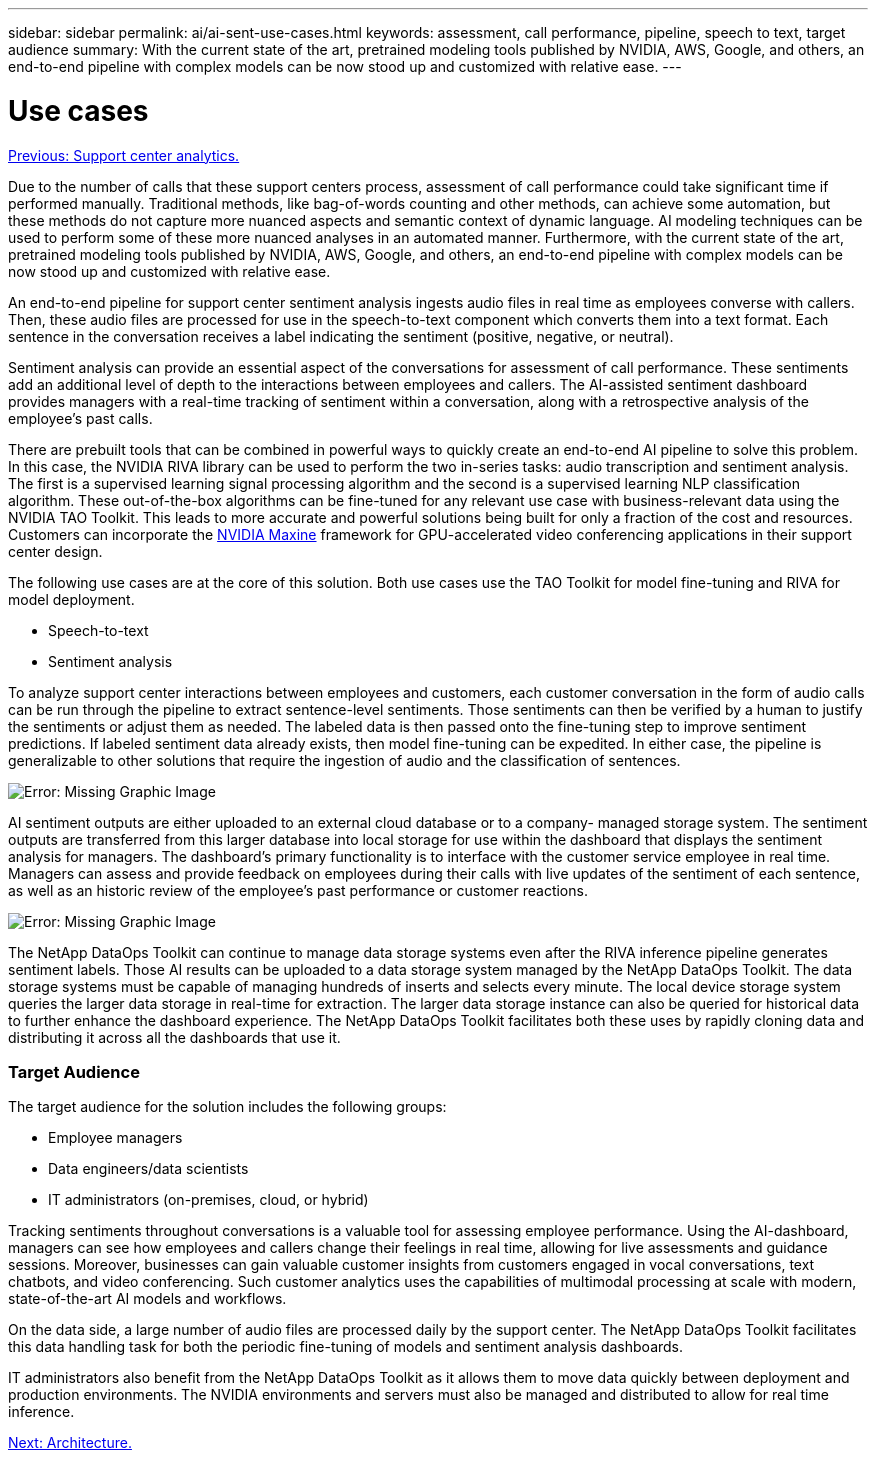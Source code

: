 ---
sidebar: sidebar
permalink: ai/ai-sent-use-cases.html
keywords: assessment, call performance, pipeline, speech to text, target audience
summary: With the current state of the art, pretrained modeling tools published by NVIDIA, AWS, Google, and others, an end-to-end pipeline with complex models can be now stood up and customized with relative ease.
---

= Use cases
:hardbreaks:
:nofooter:
:icons: font
:linkattrs:
:imagesdir: ./../media/

//
// This file was created with NDAC Version 2.0 (August 17, 2020)
//
// 2021-10-25 11:10:26.075032
//

link:ai-sent-support-center-analytics.html[Previous: Support center analytics.]

Due to the number of calls that these support centers process, assessment of call performance could take significant time if performed manually. Traditional methods, like bag-of-words counting and other methods, can achieve some automation, but these methods do not capture more nuanced aspects and semantic context of dynamic language. AI modeling techniques can be used to perform some of these more nuanced analyses in an automated manner. Furthermore, with the current state of the art, pretrained modeling tools published by NVIDIA, AWS, Google, and others, an end-to-end pipeline with complex models can be now stood up and customized with relative ease.

An end-to-end pipeline for support center sentiment analysis ingests audio files in real time as employees converse with callers. Then, these audio files are processed for use in the speech-to-text component which converts them into a text format. Each sentence in the conversation receives a label indicating the sentiment (positive, negative, or neutral).

Sentiment analysis can provide an essential aspect of the conversations for assessment of call performance. These sentiments add an additional level of depth to the interactions between employees and callers. The AI-assisted sentiment dashboard provides managers with a real-time tracking of sentiment within a conversation, along with a retrospective analysis of the employee’s past calls.

There are prebuilt tools that can be combined in powerful ways to quickly create an end-to-end AI pipeline to solve this problem. In this case, the NVIDIA RIVA library can be used to perform the two in-series tasks: audio transcription and sentiment analysis. The first is a supervised learning signal processing algorithm and the second is a supervised learning NLP classification algorithm. These out-of-the-box algorithms can be fine-tuned for any relevant use case with business-relevant data using the NVIDIA TAO Toolkit. This leads to more accurate and powerful solutions being built for only a fraction of the cost and resources. Customers can incorporate the https://developer.nvidia.com/maxine[NVIDIA Maxine^] framework for GPU-accelerated video conferencing applications in their support center design.

The following use cases are at the core of this solution. Both use cases use the TAO Toolkit for model fine-tuning and RIVA for model deployment.

* Speech-to-text
* Sentiment analysis

To analyze support center interactions between employees and customers, each customer conversation in the form of audio calls can be run through the pipeline to extract sentence-level sentiments. Those sentiments can then be verified by a human to justify the sentiments or adjust them as needed. The labeled data is then passed onto the fine-tuning step to improve sentiment predictions. If labeled sentiment data already exists, then model fine-tuning can be expedited. In either case, the pipeline is generalizable to other solutions that require the ingestion of audio and the classification of sentences.

image:ai-sent-image1.png[Error: Missing Graphic Image]

AI sentiment outputs are either uploaded to an external cloud database or to a company- managed storage system. The sentiment outputs are transferred from this larger database into local storage for use within the dashboard that displays the sentiment analysis for managers. The dashboard’s primary functionality is to interface with the customer service employee in real time. Managers can assess and provide feedback on employees during their calls with live updates of the sentiment of each sentence, as well as an historic review of the employee’s past performance or customer reactions.

image:ai-sent-image2.png[Error: Missing Graphic Image]

The NetApp DataOps Toolkit can continue to manage data storage systems even after the RIVA inference pipeline generates sentiment labels. Those AI results can be uploaded to a data storage system managed by the NetApp DataOps Toolkit. The data storage systems must be capable of managing hundreds of inserts and selects every minute. The local device storage system queries the larger data storage in real-time for extraction. The larger data storage instance can also be queried for historical data to further enhance the dashboard experience. The NetApp DataOps Toolkit facilitates both these uses by rapidly cloning data and distributing it across all the dashboards that use it.

=== Target Audience

The target audience for the solution includes the following groups:

* Employee managers
* Data engineers/data scientists
* IT administrators (on-premises, cloud, or hybrid)

Tracking sentiments throughout conversations is a valuable tool for assessing employee performance. Using the AI-dashboard, managers can see how employees and callers change their feelings in real time, allowing for live assessments and guidance sessions. Moreover, businesses can gain valuable customer insights from customers engaged in vocal conversations, text chatbots, and video conferencing. Such customer analytics uses the capabilities of multimodal processing at scale with modern, state-of-the-art AI models and workflows.

On the data side, a large number of audio files are processed daily by the support center. The NetApp DataOps Toolkit facilitates this data handling task for both the periodic fine-tuning of models and sentiment analysis dashboards.

IT administrators also benefit from the NetApp DataOps Toolkit as it allows them to move data quickly between deployment and production environments. The NVIDIA environments and servers must also be managed and distributed to allow for real time inference.

link:ai-sent-architecture.html[Next: Architecture.]
